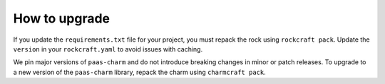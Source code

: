 .. _how_to_upgrade:

How to upgrade
==============

If you update the ``requirements.txt`` file for your project,
you must repack the rock using ``rockcraft pack``. Update the ``version`` in
your ``rockcraft.yaml`` to avoid issues with caching.

We pin major versions of ``paas-charm`` and do not introduce breaking changes in
minor or patch releases. To upgrade to a new version of the ``paas-charm``
library, repack the charm using ``charmcraft pack``.

